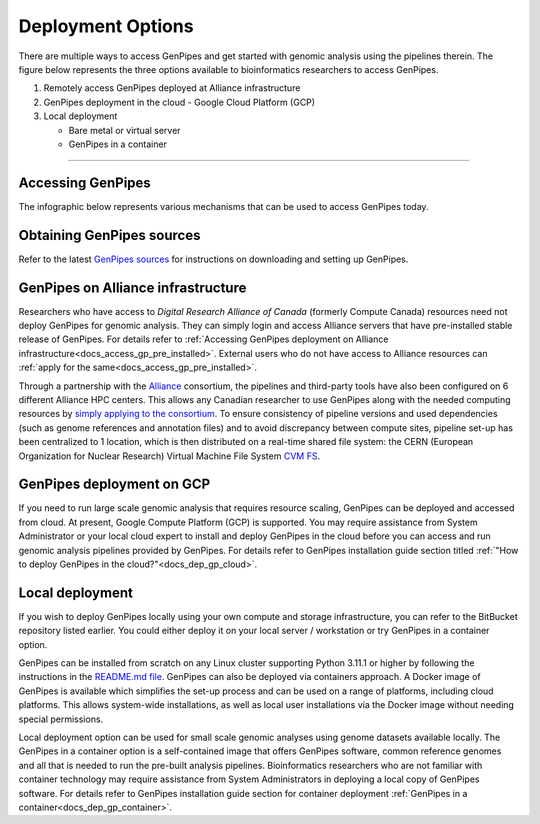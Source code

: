 .. _docs_dep_options:


Deployment Options
===================

There are multiple ways to access GenPipes and get started with genomic analysis using the pipelines therein. The figure below represents the three options available to bioinformatics researchers to access GenPipes.

1. Remotely access GenPipes deployed at Alliance infrastructure
2. GenPipes deployment in the cloud - Google Cloud Platform (GCP)
3. Local deployment 

   * Bare metal or virtual server
   * GenPipes in a container

----

Accessing GenPipes
-------------------

The infographic below represents various mechanisms that can be used to access GenPipes today.

.. image:: /img/accessing_gp.png

Obtaining GenPipes sources
--------------------------
Refer to the latest `GenPipes sources <https://bitbucket.org/mugqic/genpipes/src/master/>`_ for instructions on downloading and setting up GenPipes.

GenPipes on Alliance infrastructure
-----------------------------------------

Researchers who have access to `Digital Research Alliance of Canada` (formerly Compute Canada) resources need not deploy GenPipes for genomic analysis. They can simply login and access Alliance servers that have pre-installed stable release of GenPipes.  For details refer to :ref:`Accessing GenPipes deployment on Alliance infrastructure<docs_access_gp_pre_installed>`. External users who do not have access to Alliance resources can :ref:`apply for the same<docs_access_gp_pre_installed>`.

Through a partnership with the `Alliance <https://alliancecan.ca/en>`_ consortium, the pipelines and third-party tools have also been configured on 6 different Alliance HPC centers. This allows any Canadian researcher to use GenPipes along with the needed computing resources by `simply applying to the consortium <https://alliancecan.ca/en/membership/become-member>`_. To ensure consistency of pipeline versions and used dependencies (such as genome references and annotation files) and to avoid discrepancy between compute sites, pipeline set-up has been centralized to 1 location, which is then distributed on a real-time shared file system: the CERN (European Organization for Nuclear Research) Virtual Machine File System `CVM FS <https://iopscience.iop.org/article/10.1088/1742-6596/396/5/052013/pdf>`_.

GenPipes deployment on GCP
--------------------------
If you need to run large scale genomic analysis that requires resource scaling, GenPipes can be deployed and accessed from cloud.  At present, Google Compute Platform (GCP) is supported.  You may require assistance from System Administrator or your local cloud expert to install and deploy GenPipes in the cloud before you can access and run genomic analysis pipelines provided by GenPipes.  For details refer to GenPipes installation guide section titled :ref:`"How to deploy GenPipes in the cloud?"<docs_dep_gp_cloud>`.

Local deployment
-----------------

If you wish to deploy GenPipes locally using your own compute and storage infrastructure, you can refer to the BitBucket repository listed earlier. You could either deploy it on your local server / workstation or try GenPipes in a container option.

GenPipes can be installed from scratch on any Linux cluster supporting Python 3.11.1 or higher by following the instructions in the `README.md file <https://bitbucket.org/mugqic/genpipes/src/master/README.md>`_. GenPipes can also be deployed via containers approach. A Docker image of GenPipes is available which simplifies the set-up process and can be used on a range of platforms, including cloud platforms. This allows system-wide installations, as well as local user installations via the Docker image without needing special permissions.

Local deployment option can be used for small scale genomic analyses using genome datasets available locally. The GenPipes in a container option is a self-contained image that offers GenPipes software, common reference genomes and all that is needed to run the pre-built analysis pipelines.  Bioinformatics researchers who are not familiar with container technology may require assistance from System Administrators in deploying a local copy of GenPipes software.  For details refer to GenPipes installation guide section for container deployment :ref:`GenPipes in a container<docs_dep_gp_container>`.
